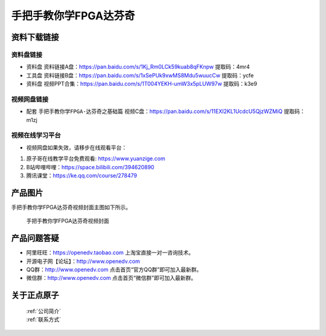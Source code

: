 
手把手教你学FPGA达芬奇
=================================

资料下载链接
------------


资料盘链接
^^^^^^^^^^^

- ``资料盘`` 资料链接A盘：https://pan.baidu.com/s/1Kj_Rm0LCk59kuab8qFKnpw    提取码：4mr4 
 
- ``工具盘`` 资料链接B盘：https://pan.baidu.com/s/1xSePUk9xwMS8Mdu5wuucCw  提取码：ycfe

- ``资料盘`` 视频PPT合集：https://pan.baidu.com/s/1T004YEKH-umW3x5pLUW97w  提取码：k3e9

视频网盘链接
^^^^^^^^^^^


-  配套 ``手把手教你学FPGA-达芬奇之基础篇`` 视频C盘：https://pan.baidu.com/s/11EXI2KL1UcdcU5QjzWZMiQ        提取码：m1zj 

视频在线学习平台
^^^^^^^^^^^^^^^^^

- 视频网盘如果失效，请移步在线观看平台：

1. 原子哥在线教学平台免费观看: https://www.yuanzige.com
#. B站哔哩哔哩：https://space.bilibili.com/394620890
#. 腾讯课堂：https://ke.qq.com/course/278479

产品图片
--------

手把手教你学FPGA达芬奇视频封面主图如下所示。

.. _pic_major_dfq:

.. figure:: media/dfq.png


   
 手把手教你学FPGA达芬奇视频封面



产品问题答疑
------------

- 阿里旺旺：https://openedv.taobao.com 上淘宝直接一对一咨询技术。  
- 开源电子网【论坛】：http://www.openedv.com 
- QQ群：http://www.openedv.com   点击首页“官方QQ群”即可加入最新群。 
- 微信群：http://www.openedv.com 点击首页“微信群”即可加入最新群。
  


关于正点原子  
-----------------

 | :ref:`公司简介` 
 | :ref:`联系方式`



